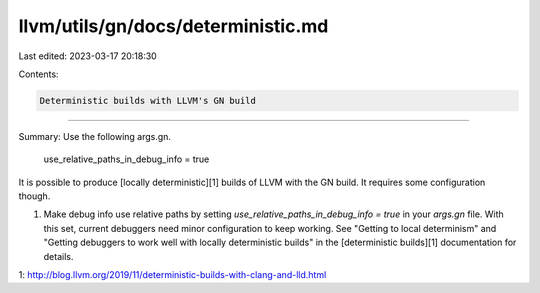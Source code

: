 llvm/utils/gn/docs/deterministic.md
===================================

Last edited: 2023-03-17 20:18:30

Contents:

.. code-block:: md

    Deterministic builds with LLVM's GN build
=========================================

Summary: Use the following args.gn.

    use_relative_paths_in_debug_info = true

It is possible to produce [locally deterministic][1] builds of LLVM
with the GN build. It requires some configuration though.

1. Make debug info use relative paths by setting
   `use_relative_paths_in_debug_info = true` in your `args.gn` file. With this
   set, current debuggers need minor configuration to keep working.  See
   "Getting to local determinism" and "Getting debuggers to work well with
   locally deterministic builds" in the [deterministic builds][1] documentation
   for details.

1: http://blog.llvm.org/2019/11/deterministic-builds-with-clang-and-lld.html


